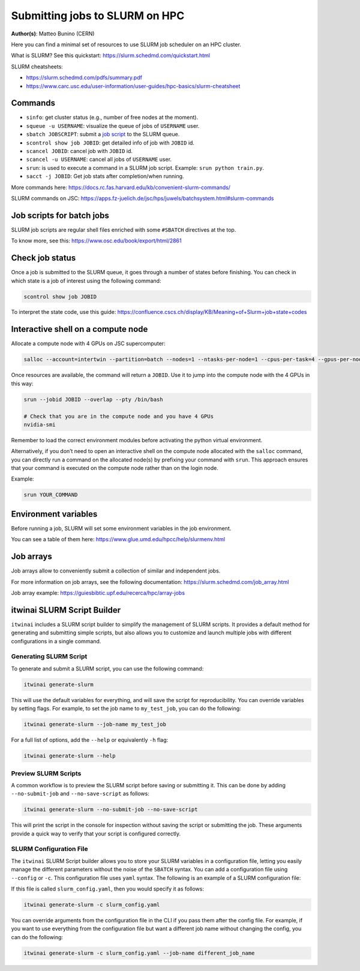 Submitting jobs to SLURM on HPC
====================================

**Author(s)**: Matteo Bunino (CERN)

Here you can find a minimal set of resources to use SLURM job scheduler on an HPC cluster.

What is SLURM? See this quickstart: https://slurm.schedmd.com/quickstart.html

SLURM cheatsheets:

- https://slurm.schedmd.com/pdfs/summary.pdf
- https://www.carc.usc.edu/user-information/user-guides/hpc-basics/slurm-cheatsheet

Commands
--------

- ``sinfo``: get cluster status (e.g., number of free nodes at the moment).
- ``squeue -u USERNAME``: visualize the queue of jobs of ``USERNAME`` user.
- ``sbatch JOBSCRIPT``: submit a `job script`_ to the SLURM queue.
- ``scontrol show job JOBID``: get detailed info of job with ``JOBID`` id.
- ``scancel JOBID``: cancel job with ``JOBID`` id.
- ``scancel -u USERNAME``: cancel all jobs of ``USERNAME`` user.
- ``srun``: is used to execute a command in a SLURM job script. Example: ``srun python train.py``.
- ``sacct -j JOBID``: Get job stats after completion/when running.

More commands here: https://docs.rc.fas.harvard.edu/kb/convenient-slurm-commands/

SLURM commands on JSC: https://apps.fz-juelich.de/jsc/hps/juwels/batchsystem.html#slurm-commands

Job scripts for batch jobs
--------------------------

SLURM job scripts are regular shell files enriched with some ``#SBATCH`` directives at the top.

To know more, see this: https://www.osc.edu/book/export/html/2861

Check job status
----------------

Once a job is submitted to the SLURM queue, it goes through a number of states before finishing.
You can check in which state is a job of interest using the following command:

.. code-block:: bash

   scontrol show job JOBID

To interpret the state code, use this guide: https://confluence.cscs.ch/display/KB/Meaning+of+Slurm+job+state+codes 

Interactive shell on a compute node
-----------------------------------

Allocate a compute node with 4 GPUs on JSC supercomputer:

.. code-block:: bash

   salloc --account=intertwin --partition=batch --nodes=1 --ntasks-per-node=1 --cpus-per-task=4 --gpus-per-node=4 --time=01:00:00

Once resources are available, the command will return a ``JOBID``. Use it to jump into the compute node with the 4 GPUs in this way:

.. code-block:: bash

   srun --jobid JOBID --overlap --pty /bin/bash

   # Check that you are in the compute node and you have 4 GPUs
   nvidia-smi

Remember to load the correct environment modules before activating the python virtual environment.

Alternatively, if you don’t need to open an interactive shell on the compute node allocated
with the ``salloc`` command,
you can directly run a command on the allocated node(s) by prefixing your command with ``srun``.
This approach ensures that your command is executed on the compute node rather than on the login node.

Example:

.. code-block:: bash  

   srun YOUR_COMMAND

Environment variables
---------------------

Before running a job, SLURM will set some environment variables in the job environment.

You can see a table of them here: https://www.glue.umd.edu/hpcc/help/slurmenv.html

Job arrays
----------

Job arrays allow to conveniently submit a collection of similar and independent jobs.

For more information on job arrays, see the following documentation:
https://slurm.schedmd.com/job_array.html

Job array example: https://guiesbibtic.upf.edu/recerca/hpc/array-jobs

.. _job script: #job-scripts-for-batch-jobs

itwinai SLURM Script Builder
----------------------------

``itwinai`` includes a SLURM script builder to simplify the management of SLURM scripts.
It provides a default method for generating and submitting simple scripts, but also
allows you to customize and launch multiple jobs with different configurations in a single
command.

Generating SLURM Script
+++++++++++++++++++++++

To generate and submit a SLURM script, you can use the following command:

.. code-block:: bash

   itwinai generate-slurm

This will use the default variables for everything, and will save the script for
reproducibility. You can override variables by setting flags. For example, to set
the job name to ``my_test_job``, you can do the following:

.. code-block:: bash

   itwinai generate-slurm --job-name my_test_job

For a full list of options, add the ``--help`` or equivalently ``-h`` flag:

.. code-block:: bash

   itwinai generate-slurm --help

Preview SLURM Scripts
+++++++++++++++++++++

A common workflow is to preview the SLURM script before saving or submitting it. This
can be done by adding ``--no-submit-job`` and ``--no-save-script`` as follows:

.. code-block:: bash

   itwinai generate-slurm --no-submit-job --no-save-script

This will print the script in the console for inspection without saving the script or
submitting the job. These arguments provide a quick way to verify that your script is
configured correctly. 

SLURM Configuration File
++++++++++++++++++++++++

The ``itwinai`` SLURM Script builder allows you to store your SLURM variables in a
configuration file, letting you easily manage the different parameters without the noise
of the ``SBATCH`` syntax. You can add a configuration file using ``--config`` or ``-c``.
This configuration file uses ``yaml`` syntax. The following is an example of a SLURM
configuration file: 

.. code-block:: yaml
   :caption: ``slurm_config.yaml``
   :name: Example SLURM Config

    account: intertwin
    time: 01:00:00
    partition: develbooster

    dist_strat: ddp # "ddp", "deepspeed" or "horovod"

    std_out: slurm_job_logs/${dist_strat}.out
    err_out: slurm_job_logs/${dist_strat}.err
    job_name: ${dist_strat}-job

    num_nodes: 1
    num_tasks_per_node: 1
    gpus_per_node: 4
    cpus_per_gpu: 4

    training_cmd: "train.py"

If this file is called ``slurm_config.yaml``, then you would specify it as follows:

.. code-block:: bash

   itwinai generate-slurm -c slurm_config.yaml

You can override arguments from the configuration file in the CLI if you pass them
after the config file. For example, if you want to use everything from the configuration
file but want a different job name without changing the config, you can do the following:

.. code-block:: bash

   itwinai generate-slurm -c slurm_config.yaml --job-name different_job_name
